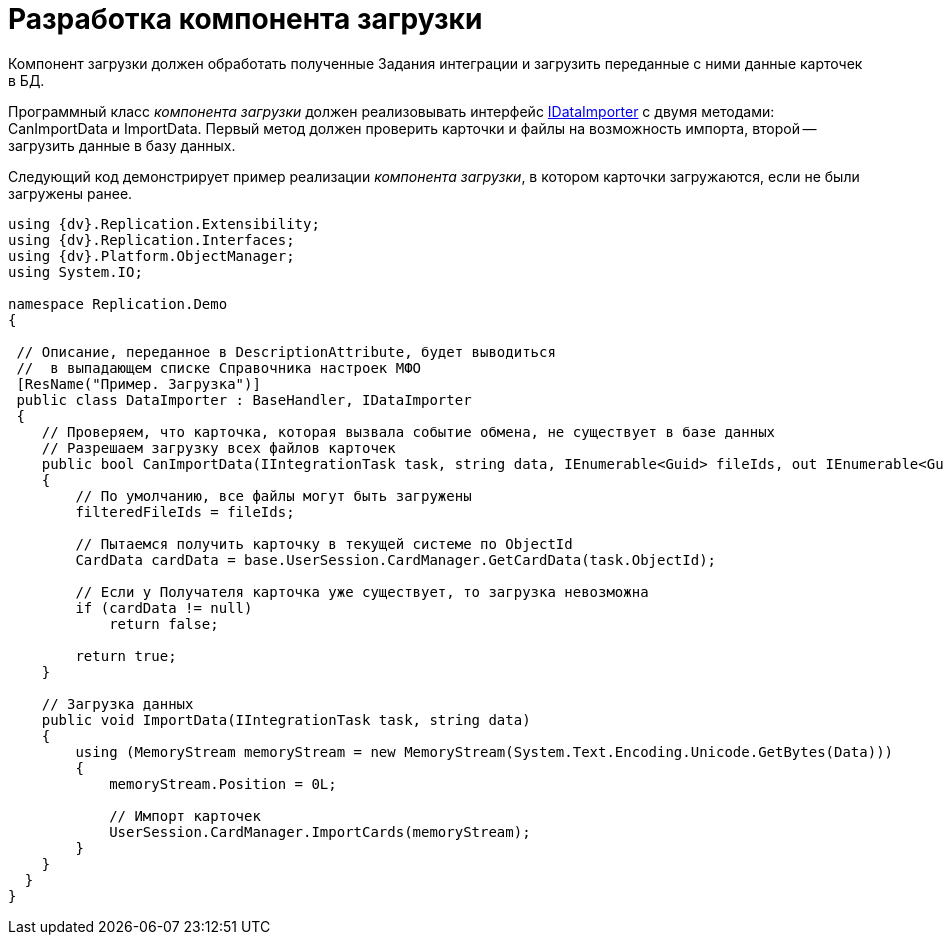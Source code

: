 = Разработка компонента загрузки

Компонент загрузки должен обработать полученные Задания интеграции и загрузить переданные с ними данные карточек в БД.

Программный класс _компонента загрузки_ должен реализовывать интерфейс xref:IDataImporter_IN.adoc[IDataImporter] с двумя методами: [.keyword .apiname]#CanImportData# и [.keyword .apiname]#ImportData#. Первый метод должен проверить карточки и файлы на возможность импорта, второй -- загрузить данные в базу данных.

Следующий код демонстрирует пример реализации _компонента загрузки_, в котором карточки загружаются, если не были загружены ранее.

[source,pre,codeblock,language-csharp]
----
using {dv}.Replication.Extensibility;
using {dv}.Replication.Interfaces;
using {dv}.Platform.ObjectManager;
using System.IO;

namespace Replication.Demo
{

 // Описание, переданное в DescriptionAttribute, будет выводиться
 //  в выпадающем списке Справочника настроек МФО
 [ResName("Пример. Загрузка")]
 public class DataImporter : BaseHandler, IDataImporter
 {
    // Проверяем, что карточка, которая вызвала событие обмена, не существует в базе данных
    // Разрешаем загрузку всех файлов карточек
    public bool CanImportData(IIntegrationTask task, string data, IEnumerable<Guid> fileIds, out IEnumerable<Guid> filteredFileIds)
    {
        // По умолчанию, все файлы могут быть загружены        
        filteredFileIds = fileIds;

        // Пытаемся получить карточку в текущей системе по ObjectId
        CardData cardData = base.UserSession.CardManager.GetCardData(task.ObjectId);

        // Если у Получателя карточка уже существует, то загрузка невозможна
        if (cardData != null)
            return false;

        return true;
    }

    // Загрузка данных
    public void ImportData(IIntegrationTask task, string data)
    {
        using (MemoryStream memoryStream = new MemoryStream(System.Text.Encoding.Unicode.GetBytes(Data)))
        {
            memoryStream.Position = 0L;
            
            // Импорт карточек
            UserSession.CardManager.ImportCards(memoryStream);
        }
    }
  }
}
----

